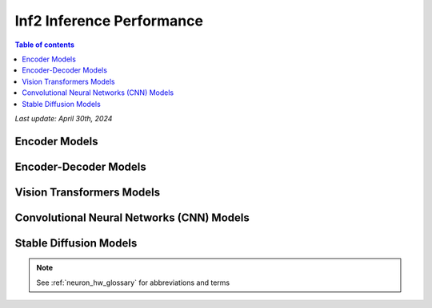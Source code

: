 .. _inf2-performance:

Inf2 Inference Performance
==========================

.. contents:: Table of contents
   :local:
   :depth: 1

*Last update: April 30th, 2024*

.. _inf2_inference_perf:

Encoder Models
--------------

.. tab-set::

    .. tab-item:: Throughput optimized

        .. df-table::
            :header-rows: 1

            df = pd.read_csv('throughput_data_encoder.csv')
            df_prices = pd.read_csv('inf2_instance_prices.csv')
            df = pd.merge(df,df_prices,on='Inst. Type')
            df['Cost per 1M inferences'] = ((1.0e6 / df['Throughput (inference/second)']) * (df['On-Demand hourly rate'] / 3.6e3 )).map('${:,.3f}'.format)
            cols_to_show = ['Model','Scripts','Framework', 'Inst. Type', 'Task', 'Throughput (inference/second)', 'Latency P50 (ms)', 'Latency P99 (ms)', 'Cost per 1M inferences', 'Application Type', 'Neuron Version', 'Run Mode', 'Batch Size', 'Sequence Length', 'Model Data Type','Compilation Autocast Data Type', 'OS Type']
            df = df[cols_to_show].sort_values(['Model', 'Cost per 1M inferences'])
            df['Throughput (inference/second)'] = df['Throughput (inference/second)'].round(2).astype('float',copy=True)
            int_cols = ['Latency P50 (ms)', 'Latency P99 (ms)']
            df[int_cols] = df[int_cols].round(2).astype('float',copy=True)


    .. tab-item:: Latency optimized

        .. df-table::
            :header-rows: 1

            df = pd.read_csv('latency_data_encoder.csv')
            df_prices = pd.read_csv('inf2_instance_prices.csv')
            df = pd.merge(df,df_prices,on='Inst. Type')
            df['Cost per 1M inferences'] = ((1.0e6 / df['Throughput (inference/second)']) * (df['On-Demand hourly rate'] / 3.6e3 )).map('${:,.3f}'.format)
            cols_to_show = ['Model','Scripts','Framework', 'Inst. Type', 'Task', 'Throughput (inference/second)', 'Latency P50 (ms)', 'Latency P99 (ms)', 'Cost per 1M inferences', 'Application Type', 'Neuron Version', 'Run Mode', 'Batch Size', 'Sequence Length', 'Model Data Type','Compilation Autocast Data Type', 'OS Type']
            df = df[cols_to_show].sort_values(['Model', 'Cost per 1M inferences'])
            df['Throughput (inference/second)'] = df['Throughput (inference/second)'].round(2).astype('float',copy=True)
            int_cols = ['Latency P50 (ms)', 'Latency P99 (ms)']
            df[int_cols] = df[int_cols].round(2).astype('float',copy=True)


Encoder-Decoder Models
----------------------

.. tab-set::

    .. tab-item:: Throughput optimized

        .. df-table::
            :header-rows: 1

            df = pd.read_csv('throughput_data_encoder_decoder.csv')
            df_prices = pd.read_csv('inf2_instance_prices.csv')
            df = pd.merge(df,df_prices,on='Inst. Type')

            df['Cost per 1M inferences'] = ((1.0e6 / df['Throughput (tokens/second)']) * (df['On-Demand hourly rate'] / 3.6e3 )).map('${:,.3f}'.format)

            cols_to_show = ['Model','Scripts','Framework', 'Inst. Type', 'Task', 'Throughput (tokens/second)', 'Latency per Token P50 (ms)', 'Latency per Token P99 (ms)', 'Cost per 1M inferences', 'Application Type', 'Neuron Version', 'Run Mode', 'TP Degree',	'DP Degree', 'Batch Size', 'Sequence Length', 'Input Length', 'Output Length', 'Model Data Type','Compilation Autocast Data Type']
            df = df[cols_to_show].sort_values(['Model', 'Cost per 1M inferences'])

            df['Throughput (tokens/second)'] = df['Throughput (tokens/second)'].round(2).astype('float',copy=True)
            int_cols = ['Latency per Token P50 (ms)', 'Latency per Token P99 (ms)']
            df[int_cols] = df[int_cols].round(2).astype('float',copy=True)

        .. note::
         Only for Encoder-Decoder

         **Throughput (tokens/second)** counts both input and output tokens

         **Latency per Token** counts both input and output tokens


    .. tab-item:: Latency optimized

        .. df-table::
            :header-rows: 1

            df = pd.read_csv('latency_data_encoder_decoder.csv')
            df_prices = pd.read_csv('inf2_instance_prices.csv')
            df = pd.merge(df,df_prices,on='Inst. Type')

            df['Cost per 1M inferences'] = ((1.0e6 / df['Throughput (tokens/second)']) * (df['On-Demand hourly rate'] / 3.6e3 )).map('${:,.3f}'.format)

            cols_to_show = ['Model','Scripts','Framework', 'Inst. Type', 'Task', 'Throughput (tokens/second)', 'Latency per Token P50 (ms)', 'Latency per Token P99 (ms)', 'Cost per 1M inferences', 'Application Type', 'Neuron Version', 'Run Mode', 'TP Degree',	'DP Degree', 'Batch Size', 'Sequence Length', 'Input Length', 'Output Length', 'Model Data Type','Compilation Autocast Data Type']
            df = df[cols_to_show].sort_values(['Model', 'Cost per 1M inferences'])

            df['Throughput (tokens/second)'] = df['Throughput (tokens/second)'].round(2).astype('float',copy=True)
            int_cols = ['Latency per Token P50 (ms)', 'Latency per Token P99 (ms)']
            df[int_cols] = df[int_cols].round(2).astype('float',copy=True)

        .. note::
         **Throughput (tokens/second)** counts both input and output tokens

         **Latency per Token** counts both input and output tokens
        

Vision Transformers Models
--------------------------

.. tab-set::

    .. tab-item:: Throughput optimized

        .. df-table::
            :header-rows: 1

            df = pd.read_csv('throughput_data_vision_transformers.csv')
            df_prices = pd.read_csv('inf2_instance_prices.csv')
            df = pd.merge(df,df_prices,on='Inst. Type')

            df['Cost per 1M images'] = ((1.0e6 / df['Throughput (inference/sec)']) * (df['On-Demand hourly rate'] / 3.6e3 )).map('${:,.3f}'.format)

            cols_to_show = ['Model','Image Size','Scripts','Framework', 'Inst. Type', 'Task', 'Throughput (inference/sec)', 'Latency P50 (ms)', 'Latency P99 (ms)', 'Cost per 1M images', 'Application Type', 'Neuron Version', 'Run Mode', 'Batch Size', 'Model Data Type','Compilation Autocast Data Type']
            df = df[cols_to_show].sort_values(['Model', 'Image Size', 'Cost per 1M images'])

            df['Throughput (inference/sec)'] = df['Throughput (inference/sec)'].round(2).astype('float',copy=True)
            int_cols = ['Latency P50 (ms)', 'Latency P99 (ms)']
            df[int_cols] = df[int_cols].round(2).astype('float',copy=True)


    .. tab-item:: Latency optimized

        .. df-table::
            :header-rows: 1

            df = pd.read_csv('latency_data_vision_transformers.csv')

            df_prices = pd.read_csv('inf2_instance_prices.csv')
            df = pd.merge(df,df_prices,on='Inst. Type')

            df['Cost per 1M images'] = ((1.0e6 / df['Throughput (inference/sec)']) * (df['On-Demand hourly rate'] / 3.6e3 )).map('${:,.3f}'.format)

            cols_to_show = ['Model','Image Size','Scripts','Framework','Inst. Type','Task', 'Throughput (inference/sec)','Latency P50 (ms)','Latency P99 (ms)','Cost per 1M images','Application Type','Neuron Version','Run Mode','Batch Size','Model Data Type', 'Compilation Autocast Data Type']
            df = df[cols_to_show].sort_values(['Model', 'Image Size', 'Cost per 1M images'])

            df['Throughput (inference/sec)'] = df['Throughput (inference/sec)'].round(2).astype('float',copy=True)
            int_cols = ['Latency P50 (ms)', 'Latency P99 (ms)']
            df[int_cols] = df[int_cols].round(2).astype('float',copy=True)


Convolutional Neural Networks (CNN) Models
------------------------------------------

.. tab-set::

    .. tab-item:: Throughput optimized

        .. df-table::
            :header-rows: 1

            df = pd.read_csv('throughput_data_vision_cnn.csv')
            df_prices = pd.read_csv('inf2_instance_prices.csv')
            df = pd.merge(df,df_prices,on='Inst. Type')

            df['Cost per 1M images'] = ((1.0e6 / df['Throughput (inference/sec)']) * (df['On-Demand hourly rate'] / 3.6e3 )).map('${:,.3f}'.format)

            cols_to_show = ['Model','Image Size','Scripts','Framework', 'Inst. Type', 'Task', 'Throughput (inference/sec)', 'Latency P50 (ms)', 'Latency P99 (ms)', 'Cost per 1M images', 'Application Type', 'Neuron Version', 'Run Mode', 'Batch Size', 'Model Data Type','Compilation Autocast Data Type']
            df = df[cols_to_show].sort_values(['Model', 'Image Size', 'Cost per 1M images'])

            df['Throughput (inference/sec)'] = df['Throughput (inference/sec)'].round(2).astype('float',copy=True)
            int_cols = ['Latency P50 (ms)', 'Latency P99 (ms)']
            df[int_cols] = df[int_cols].round(2).astype('float',copy=True)


    .. tab-item:: Latency optimized

        .. df-table::
            :header-rows: 1

            df = pd.read_csv('latency_data_vision_cnn.csv')

            df_prices = pd.read_csv('inf2_instance_prices.csv')
            df = pd.merge(df,df_prices,on='Inst. Type')

            df['Cost per 1M images'] = ((1.0e6 / df['Throughput (inference/sec)']) * (df['On-Demand hourly rate'] / 3.6e3 )).map('${:,.3f}'.format)

            cols_to_show = ['Model','Image Size','Scripts','Framework','Inst. Type','Task', 'Throughput (inference/sec)','Latency P50 (ms)','Latency P99 (ms)','Cost per 1M images','Application Type','Neuron Version','Run Mode','Batch Size','Model Data Type', 'Compilation Autocast Data Type']
            df = df[cols_to_show].sort_values(['Model', 'Image Size', 'Cost per 1M images'])

            df['Throughput (inference/sec)'] = df['Throughput (inference/sec)'].round(2).astype('float',copy=True)
            int_cols = ['Latency P50 (ms)', 'Latency P99 (ms)']
            df[int_cols] = df[int_cols].round(2).astype('float',copy=True)


Stable Diffusion Models
-----------------------

.. tab-set::

    .. tab-item:: Throughput optimized

        .. df-table::
            :header-rows: 1

            df = pd.read_csv('throughput_data_vision_sd.csv')
            df_prices = pd.read_csv('inf2_instance_prices.csv')
            df = pd.merge(df,df_prices,on='Inst. Type')

            df['Cost per 1M images'] = ((1.0e6 / df['Throughput (inference/sec)']) * (df['On-Demand hourly rate'] / 3.6e3 )).map('${:,.3f}'.format)

            cols_to_show = ['Model','Image Size','Scripts','Framework', 'Inst. Type', 'Task', 'Throughput (inference/sec)', 'Latency P50 (ms)', 'Latency P99 (ms)', 'Cost per 1M images', 'Application Type', 'Neuron Version', 'Run Mode', 'Batch Size', 'Model Data Type','Compilation Autocast Data Type']
            df = df[cols_to_show].sort_values(['Model', 'Image Size', 'Cost per 1M images'])

            df['Throughput (inference/sec)'] = df['Throughput (inference/sec)'].round(2).astype('float',copy=True)
            int_cols = ['Latency P50 (ms)', 'Latency P99 (ms)']
            df[int_cols] = df[int_cols].round(2).astype('float',copy=True)

        .. note::
         **Cost per 1M images** is calculated using On-Demand hourly rate.

         **Real Time** application refers to batch size 1 inference for minimal latency. **Batch** application refers to maximum throughput with minimum cost-per-inference.


    .. tab-item:: Latency optimized

        .. df-table::
            :header-rows: 1

            df = pd.read_csv('latency_data_vision_sd.csv')

            df_prices = pd.read_csv('inf2_instance_prices.csv')
            df = pd.merge(df,df_prices,on='Inst. Type')

            df['Cost per 1M images'] = ((1.0e6 / df['Throughput (inference/sec)']) * (df['On-Demand hourly rate'] / 3.6e3 )).map('${:,.3f}'.format)

            cols_to_show = ['Model','Image Size','Scripts','Framework','Inst. Type','Task', 'Throughput (inference/sec)','Latency P50 (ms)','Latency P99 (ms)','Cost per 1M images','Application Type','Neuron Version','Run Mode','Batch Size','Model Data Type', 'Compilation Autocast Data Type']
            df = df[cols_to_show].sort_values(['Model', 'Image Size', 'Cost per 1M images'])

            df['Throughput (inference/sec)'] = df['Throughput (inference/sec)'].round(2).astype('float',copy=True)
            int_cols = ['Latency P50 (ms)', 'Latency P99 (ms)']
            df[int_cols] = df[int_cols].round(2).astype('float',copy=True)

        .. note::
         **Cost per 1M images** is calculated using On-Demand hourly rate.

         **Real Time** application refers to batch size 1 inference for minimal latency. **Batch** application refers to maximum throughput with minimum cost-per-inference.



.. note::

      See :ref:`neuron_hw_glossary` for abbreviations and terms
